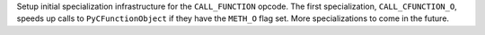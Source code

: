 Setup initial specialization infrastructure for the ``CALL_FUNCTION`` opcode.
The first specialization, ``CALL_CFUNCTION_O``, speeds up calls to
``PyCFunctionObject`` if they have the ``METH_O`` flag set.  More
specializations to come in the future.
